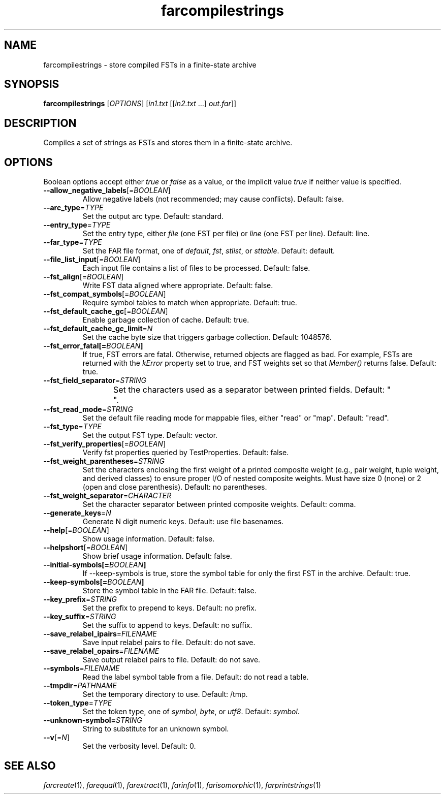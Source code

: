 .TH "farcompilestrings" "1" "@DATE@" "OpenFst @VERSION@" "User Commands"
.SH "NAME"
farcompilestrings \- store compiled FSTs in a finite\-state archive
.SH "SYNOPSIS"
.B farcompilestrings
[\fIOPTIONS\fP] [\fIin1.txt\fP [[\fIin2.txt\fP ...] \fIout.far\fP]]
.SH "DESCRIPTION"
.P
Compiles a set of strings as FSTs and stores them in a finite\-state archive.
.SH "OPTIONS"
.PP
Boolean options accept either \fItrue\fP or \fIfalse\fP as a value, or the
implicit value \fItrue\fP if neither value is specified.
.TP
\fB\-\-allow_negative_labels\fP[=\fIBOOLEAN\fP]
Allow negative labels (not recommended; may cause conflicts).  Default: false.
.TP
\fB\-\-arc_type\fP=\fITYPE\fP
Set the output arc type.  Default: standard.
.TP
\fB\-\-entry_type\fP=\fITYPE\fP
Set the entry type, either \fIfile\fP (one FST per file) or \fIline\fP (one
FST per line).  Default: line.
.TP
\fB\-\-far_type\fP=\fITYPE\fP
Set the FAR file format, one of \fIdefault\fP, \fIfst\fP, \fIstlist\fP, or
\fIsttable\fP.  Default: default.
.TP
\fB\-\-file_list_input\fP[=\fIBOOLEAN\fP]
Each input file contains a list of files to be processed.  Default: false.
.TP
\fB\-\-fst_align\fP[=\fIBOOLEAN\fP]
Write FST data aligned where appropriate.  Default: false.
.TP
\fB\-\-fst_compat_symbols\fP[=\fIBOOLEAN\fP]
Require symbol tables to match when appropriate.  Default: true.
.TP
\fB\-\-fst_default_cache_gc\fP[=\fIBOOLEAN\fP]
Enable garbage collection of cache.  Default: true.
.TP
\fB\-\-fst_default_cache_gc_limit\fP=\fIN\fP
Set the cache byte size that triggers garbage collection.  Default: 1048576.
.TP
\fB\-\-fst_error_fatal[=\fIBOOLEAN\fP]
If true, FST errors are fatal.  Otherwise, returned objects are flagged as bad.
For example, FSTs are returned with the \fIkError\fP property set to true, and
FST weights set so that \fIMember()\fP returns false.  Default: true.
.TP
\fB\-\-fst_field_separator\fP=\fISTRING\fP
Set the characters used as a separator between printed fields.  Default:
"	 ".
.TP
\fB\-\-fst_read_mode\fP=\fISTRING\fP
Set the default file reading mode for mappable files, either "read" or "map".
Default: "read".
.TP
\fB\-\-fst_type\fP=\fITYPE\fP
Set the output FST type.  Default: vector.
.TP
\fB\-\-fst_verify_properties\fP[=\fIBOOLEAN\fP]
Verify fst properties queried by TestProperties.  Default: false.
.TP
\fB\-\-fst_weight_parentheses\fP=\fISTRING\fP
Set the characters enclosing the first weight of a printed composite weight
(e.g., pair weight, tuple weight, and derived classes) to ensure proper I/O of
nested composite weights.  Must have size 0 (none) or 2 (open and close
parenthesis).  Default: no parentheses.
.TP
\fB\-\-fst_weight_separator\fP=\fICHARACTER\fP
Set the character separator between printed composite weights.  Default: comma.
.TP
\fB\-\-generate_keys\fP=\fIN\fP
Generate N digit numeric keys.  Default: use file basenames.
.TP
\fB\-\-help\fP[=\fIBOOLEAN\fP]
Show usage information.  Default: false.
.TP
\fB\-\-helpshort\fP[=\fIBOOLEAN\fP]
Show brief usage information.  Default: false.
.TP
\fB\-\-initial\-symbols[=\fIBOOLEAN\fP]
If \-\-keep\-symbols is true, store the symbol table for only the first FST in
the archive.  Default: true.
.TP
\fB\-\-keep\-symbols[=\fIBOOLEAN\fP]
Store the symbol table in the FAR file.  Default: false.
.TP
\fB\-\-key_prefix\fP=\fISTRING\fP
Set the prefix to prepend to keys.  Default: no prefix.
.TP
\fB\-\-key_suffix\fP=\fISTRING\fP
Set the suffix to append to keys.  Default: no suffix.
.TP
\fB\-\-save_relabel_ipairs\fP=\fIFILENAME\fP
Save input relabel pairs to file.  Default: do not save.
.TP
\fB\-\-save_relabel_opairs\fP=\fIFILENAME\fP
Save output relabel pairs to file.  Default: do not save.
.TP
\fB\-\-symbols\fP=\fIFILENAME\fP
Read the label symbol table from a file.  Default: do not read a table.
.TP
\fB\-\-tmpdir\fP=\fIPATHNAME\fP
Set the temporary directory to use.  Default: /tmp.
.TP
\fB\-\-token_type\fP=\fITYPE\fP
Set the token type, one of \fIsymbol\fP, \fIbyte\fP, or \fIutf8\fP.  Default:
\fIsymbol\fP.
.TP
\fB\-\-unknown\-symbol=\fISTRING\fP
String to substitute for an unknown symbol.
.TP
\fB\-\-v\fP[=\fIN\fP]
Set the verbosity level.  Default: 0.
.SH "SEE ALSO"
.PP
\fIfarcreate\fP(1), \fIfarequal\fP(1), \fIfarextract\fP(1), \fIfarinfo\fP(1),
\fIfarisomorphic\fP(1), \fIfarprintstrings\fP(1)
